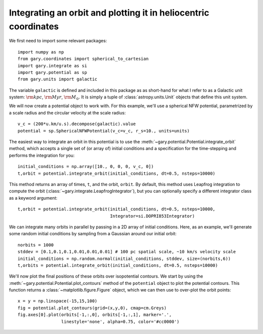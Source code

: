 .. _integrate-convert-observed:

Integrating an orbit and plotting it in heliocentric coordinates
================================================================

We first need to import some relevant packages::

   import numpy as np
   from gary.coordinates import spherical_to_cartesian
   import gary.integrate as si
   import gary.potential as sp
   from gary.units import galactic

The variable ``galactic`` is defined and included in this package as as
short-hand for what I refer to as a Galactic unit system: :math:`{\rm kpc}`,
:math:`{\rm Myr}`, :math:`{\rm M}_\odot`. It is simply a tuple of
:class:`astropy.units.Unit` objects that define this unit system.

We will now create a potential object to work with. For this example, we'll
use a spherical NFW potential, parametrized by a scale radius and the
circular velocity at the scale radius::

   v_c = (200*u.km/u.s).decompose(galactic).value
   potential = sp.SphericalNFWPotential(v_c=v_c, r_s=10., units=units)

The easiest way to integrate an orbit in this potential is to use the
:meth:`~gary.potential.Potential.integrate_orbit` method, which accepts
a single set of (or array of) initial conditions and a specification for the
time-stepping and performs the integration for you::

   initial_conditions = np.array([10., 0, 0, 0, v_c, 0])
   t,orbit = potential.integrate_orbit(initial_conditions, dt=0.5, nsteps=10000)

This method returns an array of times, ``t``, and the orbit, ``orbit``.
By default, this method uses Leapfrog integration to compute the orbit
(:class:`~gary.integrate.LeapfrogIntegrator`), but you can optionally specify
a different integrator class as a keyword argument::

   t,orbit = potential.integrate_orbit(initial_conditions, dt=0.5, nsteps=10000,
                                       Integrator=si.DOPRI853Integrator)

We can integrate many orbits in parallel by passing in a 2D array of initial
conditions. Here, as an example, we'll generate some random initial
conditions by sampling from a Gaussian around our initial orbit::

   norbits = 1000
   stddev = [0.1,0.1,0.1,0.01,0.01,0.01] # 100 pc spatial scale, ~10 km/s velocity scale
   initial_conditions = np.random.normal(initial_conditions, stddev, size=(norbits,6))
   t,orbits = potential.integrate_orbit(initial_conditions, dt=0.5, nsteps=10000)

We'll now plot the final positions of these orbits over isopotential contours.
We start by using the :meth:`~gary.potential.Potential.plot_contours`
method of the ``potential`` object to plot the potential contours. This function
returns a :class:`~matplotlib.figure.Figure` object, which we can then use to
over-plot the orbit points::

   x = y = np.linspace(-15,15,100)
   fig = potential.plot_contours(grid=(x,y,0), cmap=cm.Greys)
   fig.axes[0].plot(orbits[-1,:,0], orbits[-1,:,1], marker='.',
                    linestyle='none', alpha=0.75, color='#cc0000')

.. image:: ../_static/examples/nfw.png
